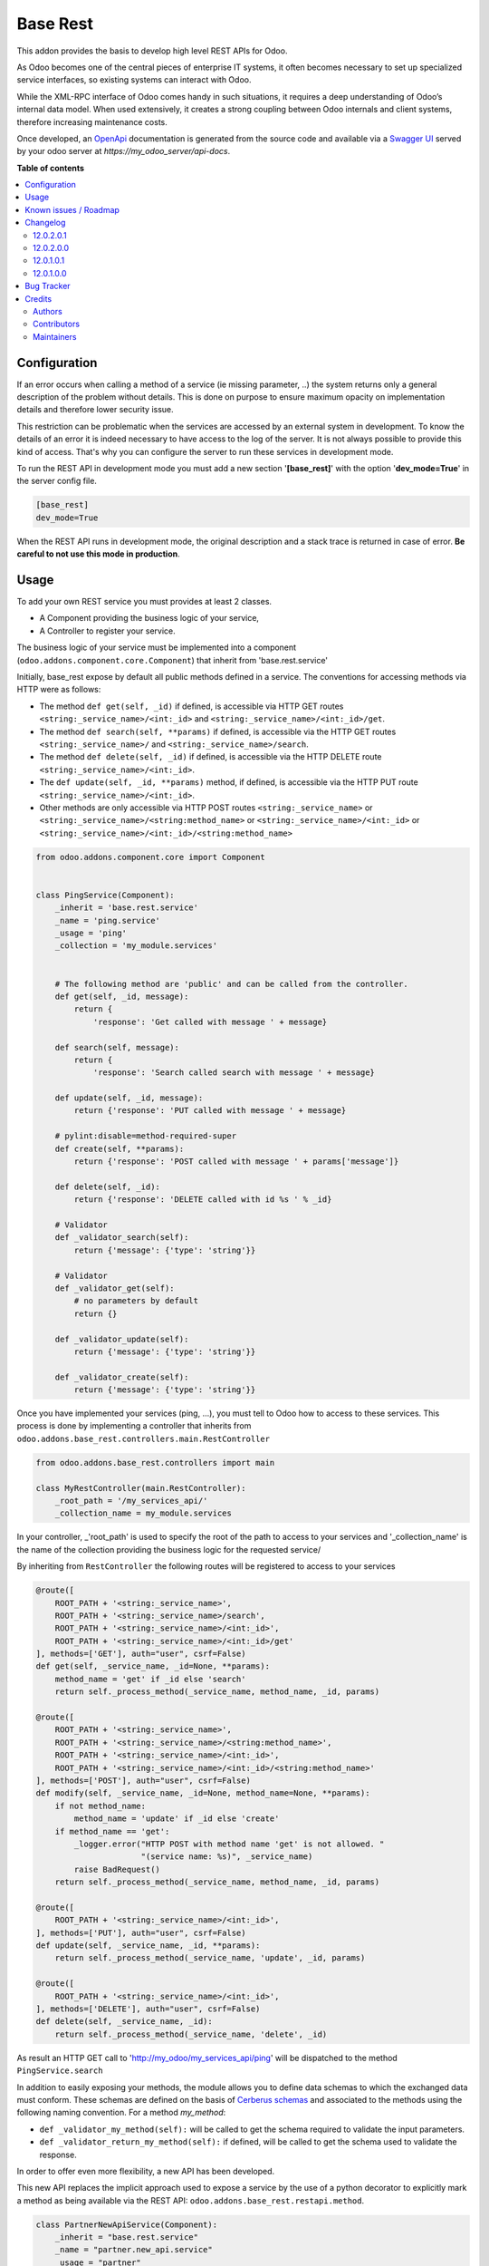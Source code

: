 =========
Base Rest
=========

.. !!!!!!!!!!!!!!!!!!!!!!!!!!!!!!!!!!!!!!!!!!!!!!!!!!!!
   !! This file is generated by oca-gen-addon-readme !!
   !! changes will be overwritten.                   !!
   !!!!!!!!!!!!!!!!!!!!!!!!!!!!!!!!!!!!!!!!!!!!!!!!!!!!

.. |badge1| image:: https://img.shields.io/badge/maturity-Beta-yellow.png
    :target: https://odoo-community.org/page/development-status
    :alt: Beta
.. |badge2| image:: https://img.shields.io/badge/licence-LGPL--3-blue.png
    :target: http://www.gnu.org/licenses/lgpl-3.0-standalone.html
    :alt: License: LGPL-3
.. |badge3| image:: https://img.shields.io/badge/github-OCA%2Frest--framework-lightgray.png?logo=github
    :target: https://github.com/OCA/rest-framework/tree/12.0/base_rest
    :alt: OCA/rest-framework
.. |badge4| image:: https://img.shields.io/badge/weblate-Translate%20me-F47D42.png
    :target: https://translation.odoo-community.org/projects/rest-framework-12-0/rest-framework-12-0-base_rest
    :alt: Translate me on Weblate
.. |badge5| image:: https://img.shields.io/badge/runbot-Try%20me-875A7B.png
    :target: https://runbot.odoo-community.org/runbot/271/12.0
    :alt: Try me on Runbot

|badge1| |badge2| |badge3| |badge4| |badge5| 

This addon provides the basis to develop high level REST APIs for Odoo.

As Odoo becomes one of the central pieces of enterprise IT systems, it often
becomes necessary to set up specialized service interfaces, so existing
systems can interact with Odoo.

While the XML-RPC interface of Odoo comes handy in such situations, it
requires a deep understanding of Odoo’s internal data model. When used
extensively, it creates a strong coupling between Odoo internals and client
systems, therefore increasing maintenance costs.

Once developed, an `OpenApi <https://spec.openapis.org/oas/v3.0.3>`_ documentation
is generated from the source code and available via a
`Swagger UI <https://swagger.io/tools/swagger-ui/>`_ served by your odoo server
at `https://my_odoo_server/api-docs`.

**Table of contents**

.. contents::
   :local:

Configuration
=============

If an error occurs when calling a method of a service (ie missing parameter,
..) the system returns only a general description of the problem without
details. This is done on purpose to ensure maximum opacity on implementation
details and therefore lower security issue.

This restriction can be problematic when the services are accessed by an
external system in development. To know the details of an error it is indeed
necessary to have access to the log of the server. It is not always possible
to provide this kind of access. That's why you can configure the server to run
these services in development mode.

To run the REST API in development mode you must add a new section
'**[base_rest]**' with the option '**dev_mode=True**' in the server config
file.

.. code-block:: cfg

    [base_rest]
    dev_mode=True

When the REST API runs in development mode, the original description and a
stack trace is returned in case of error. **Be careful to not use this mode
in production**.

Usage
=====

To add your own REST service you must provides at least 2 classes.

* A Component providing the business logic of your service,
* A Controller to register your service.

The business logic of your service must be implemented into a component
(``odoo.addons.component.core.Component``) that inherit from
'base.rest.service'

Initially, base_rest expose by default all public methods defined in a service.
The conventions for accessing methods via HTTP were as follows:

* The method ``def get(self, _id)`` if defined, is accessible via HTTP GET routes ``<string:_service_name>/<int:_id>`` and ``<string:_service_name>/<int:_id>/get``.
* The method ``def search(self, **params)`` if defined, is accessible via the HTTP GET routes ``<string:_service_name>/`` and ``<string:_service_name>/search``.
* The method ``def delete(self, _id)`` if defined, is accessible via the HTTP DELETE route ``<string:_service_name>/<int:_id>``.
* The ``def update(self, _id, **params)`` method, if defined, is accessible via the HTTP PUT route ``<string:_service_name>/<int:_id>``.
* Other methods are only accessible via HTTP POST routes ``<string:_service_name>`` or ``<string:_service_name>/<string:method_name>`` or ``<string:_service_name>/<int:_id>`` or ``<string:_service_name>/<int:_id>/<string:method_name>``

.. code-block:: python

    from odoo.addons.component.core import Component


    class PingService(Component):
        _inherit = 'base.rest.service'
        _name = 'ping.service'
        _usage = 'ping'
        _collection = 'my_module.services'


        # The following method are 'public' and can be called from the controller.
        def get(self, _id, message):
            return {
                'response': 'Get called with message ' + message}

        def search(self, message):
            return {
                'response': 'Search called search with message ' + message}

        def update(self, _id, message):
            return {'response': 'PUT called with message ' + message}

        # pylint:disable=method-required-super
        def create(self, **params):
            return {'response': 'POST called with message ' + params['message']}

        def delete(self, _id):
            return {'response': 'DELETE called with id %s ' % _id}

        # Validator
        def _validator_search(self):
            return {'message': {'type': 'string'}}

        # Validator
        def _validator_get(self):
            # no parameters by default
            return {}

        def _validator_update(self):
            return {'message': {'type': 'string'}}

        def _validator_create(self):
            return {'message': {'type': 'string'}}

Once you have implemented your services (ping, ...), you must tell to Odoo
how to access to these services. This process is done by implementing a
controller that inherits from  ``odoo.addons.base_rest.controllers.main.RestController``

.. code-block:: python

    from odoo.addons.base_rest.controllers import main

    class MyRestController(main.RestController):
        _root_path = '/my_services_api/'
        _collection_name = my_module.services

In your controller, _'root_path' is used to specify the root of the path to
access to your services and '_collection_name' is the name of the collection
providing the business logic for the requested service/


By inheriting from ``RestController`` the following routes will be registered
to access to your services

.. code-block:: python

    @route([
        ROOT_PATH + '<string:_service_name>',
        ROOT_PATH + '<string:_service_name>/search',
        ROOT_PATH + '<string:_service_name>/<int:_id>',
        ROOT_PATH + '<string:_service_name>/<int:_id>/get'
    ], methods=['GET'], auth="user", csrf=False)
    def get(self, _service_name, _id=None, **params):
        method_name = 'get' if _id else 'search'
        return self._process_method(_service_name, method_name, _id, params)

    @route([
        ROOT_PATH + '<string:_service_name>',
        ROOT_PATH + '<string:_service_name>/<string:method_name>',
        ROOT_PATH + '<string:_service_name>/<int:_id>',
        ROOT_PATH + '<string:_service_name>/<int:_id>/<string:method_name>'
    ], methods=['POST'], auth="user", csrf=False)
    def modify(self, _service_name, _id=None, method_name=None, **params):
        if not method_name:
            method_name = 'update' if _id else 'create'
        if method_name == 'get':
            _logger.error("HTTP POST with method name 'get' is not allowed. "
                          "(service name: %s)", _service_name)
            raise BadRequest()
        return self._process_method(_service_name, method_name, _id, params)

    @route([
        ROOT_PATH + '<string:_service_name>/<int:_id>',
    ], methods=['PUT'], auth="user", csrf=False)
    def update(self, _service_name, _id, **params):
        return self._process_method(_service_name, 'update', _id, params)

    @route([
        ROOT_PATH + '<string:_service_name>/<int:_id>',
    ], methods=['DELETE'], auth="user", csrf=False)
    def delete(self, _service_name, _id):
        return self._process_method(_service_name, 'delete', _id)


As result an HTTP GET call to 'http://my_odoo/my_services_api/ping' will be
dispatched to the method ``PingService.search``

In addition to easily exposing your methods, the module allows you to define
data schemas to which the exchanged data must conform. These schemas are defined
on the basis of `Cerberus schemas <https://docs.python-cerberus.org/en/stable/>`_
and associated to the methods using the
following naming convention. For a method `my_method`:

* ``def _validator_my_method(self):`` will be called to get the schema required to
  validate the input parameters.
* ``def _validator_return_my_method(self):`` if defined, will be called to get
  the schema used to validate the response.

In order to offer even more flexibility, a new API has been developed.

This new API replaces the implicit approach used to expose a service by the use
of a python decorator to explicitly mark a method as being available via the
REST API: ``odoo.addons.base_rest.restapi.method``.


.. code-block:: python

    class PartnerNewApiService(Component):
        _inherit = "base.rest.service"
        _name = "partner.new_api.service"
        _usage = "partner"
        _collection = "base.rest.demo.new_api.services"
        _description = """
            Partner New API Services
            Services developed with the new api provided by base_rest
        """

        @restapi.method(
            [(["/<int:id>/get", "/<int:id>"], "GET")],
            output_param=restapi.CerberusValidator("_get_partner_schema"),
            auth="public",
        )
        def get(self, _id):
            return {"name": self.env["res.partner"].browse(_id).name}

        def _get_partner_schema(self):
            return {
                "name": {"type": "string", "required": True}
            }

Thanks to this new api, you are now free to specify your own routes but also
to use other object types as parameter or response to your methods.
For example, `base_rest_datamodel` allows you to use Datamodel object instance
into your services.

.. code-block:: python

    from marshmallow import fields

    from odoo.addons.base_rest import restapi
    from odoo.addons.component.core import Component
    from odoo.addons.datamodel.core import Datamodel


    class PartnerSearchParam(Datamodel):
        _name = "partner.search.param"

        id = fields.Integer(required=False, allow_none=False)
        name = fields.String(required=False, allow_none=False)


    class PartnerShortInfo(Datamodel):
        _name = "partner.short.info"

        id = fields.Integer(required=True, allow_none=False)
        name = fields.String(required=True, allow_none=False)


    class PartnerNewApiService(Component):
        _inherit = "base.rest.service"
        _name = "partner.new_api.service"
        _usage = "partner"
        _collection = "base.rest.demo.new_api.services"
        _description = """
            Partner New API Services
            Services developed with the new api provided by base_rest
        """

        @restapi.method(
            [(["/", "/search"], "GET")],
            input_param=restapi.Datamodel("partner.search.param"),
            output_param=restapi.Datamodel("partner.short.info", is_list=True),
            auth="public",
        )
        def search(self, partner_search_param):
            """
            Search for partners
            :param partner_search_param: An instance of partner.search.param
            :return: List of partner.short.info
            """
            domain = []
            if partner_search_param.name:
                domain.append(("name", "like", partner_search_param.name))
            if partner_search_param.id:
                domain.append(("id", "=", partner_search_param.id))
            res = []
            PartnerShortInfo = self.env.datamodels["partner.short.info"]
            for p in self.env["res.partner"].search(domain):
                res.append(PartnerShortInfo(id=p.id, name=p.name))
            return res

Known issues / Roadmap
======================

The `roadmap <https://github.com/OCA/rest-framework/issues?q=is%3Aopen+is%3Aissue+label%3Aenhancement+label%3Abase_rest>`_
and `known issues <https://github.com/OCA/rest-framework/issues?q=is%3Aopen+is%3Aissue+label%3Abug+label%3Abase_rest>`_ can
be found on GitHub.

Changelog
=========

12.0.2.0.1
~~~~~~~~~~

* _validator_...() methods can now return a cerberus ``Validator`` object
  instead of a schema dictionnary, for additional flexibility (e.g. allowing
  validator options such as ``allow_unknown``).

12.0.2.0.0
~~~~~~~~~~

* Licence changed from AGPL-3 to LGPL-3

12.0.1.0.1
~~~~~~~~~~

* Fix issue when rendering the jsonapi documentation if no documentation is
  provided on a method part of the REST api.

12.0.1.0.0
~~~~~~~~~~

First official version. The addon has been incubated into the
`Shopinvader repository <https://github.com/akretion/odoo-shopinvader>`_ from
Akretion. For more information you need to look at the git log.

Bug Tracker
===========

Bugs are tracked on `GitHub Issues <https://github.com/OCA/rest-framework/issues>`_.
In case of trouble, please check there if your issue has already been reported.
If you spotted it first, help us smashing it by providing a detailed and welcomed
`feedback <https://github.com/OCA/rest-framework/issues/new?body=module:%20base_rest%0Aversion:%2012.0%0A%0A**Steps%20to%20reproduce**%0A-%20...%0A%0A**Current%20behavior**%0A%0A**Expected%20behavior**>`_.

Do not contact contributors directly about support or help with technical issues.

Credits
=======

Authors
~~~~~~~

* ACSONE SA/NV

Contributors
~~~~~~~~~~~~

* Laurent Mignon <laurent.mignon@acsone.eu>
* Sébastien Beau <sebastien.beau@akretion.com>

Maintainers
~~~~~~~~~~~

This module is maintained by the OCA.

.. image:: https://odoo-community.org/logo.png
   :alt: Odoo Community Association
   :target: https://odoo-community.org

OCA, or the Odoo Community Association, is a nonprofit organization whose
mission is to support the collaborative development of Odoo features and
promote its widespread use.

.. |maintainer-lmignon| image:: https://github.com/lmignon.png?size=40px
    :target: https://github.com/lmignon
    :alt: lmignon

Current `maintainer <https://odoo-community.org/page/maintainer-role>`__:

|maintainer-lmignon| 

This module is part of the `OCA/rest-framework <https://github.com/OCA/rest-framework/tree/12.0/base_rest>`_ project on GitHub.

You are welcome to contribute. To learn how please visit https://odoo-community.org/page/Contribute.
